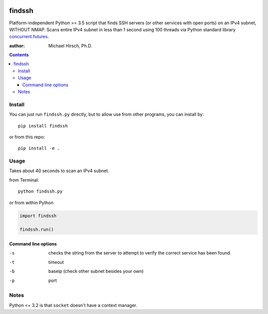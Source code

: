 .. image:: https://travis-ci.org/scivision/findssh.svg?branch=master
    :target: https://travis-ci.org/scivision/findssh

.. image:: https://coveralls.io/repos/github/scivision/findssh/badge.svg?branch=master
    :target: https://coveralls.io/github/scivision/findssh?branch=master

.. image:: https://ci.appveyor.com/api/projects/status/pk5ebkekh0u4q90t?svg=true
    :target: https://ci.appveyor.com/project/scivision/findssh

.. image:: https://img.shields.io/pypi/pyversions/findssh.svg
  :target: https://pypi.python.org/pypi/findssh
  :alt: Python versions (PyPI)

.. image::  https://img.shields.io/pypi/format/findssh.svg
  :target: https://pypi.python.org/pypi/findssh
  :alt: Distribution format (PyPI)

.. image:: https://api.codeclimate.com/v1/badges/c7409d3c78d12c3df14b/maintainability
   :target: https://codeclimate.com/github/scivision/findssh/maintainability
   :alt: Maintainability

=======
findssh
=======
Platform-independent Python >= 3.5 script that finds SSH servers (or other services with open ports) on an IPv4 subnet, WITHOUT NMAP.
Scans entire IPv4 subnet in less than 1 second using 100 threads via Python standard library
`concurrent.futures <https://docs.python.org/3/library/concurrent.futures.html>`_.

:author: Michael Hirsch, Ph.D.

.. contents::

Install
=======
You can just run ``findssh.py`` directly, but to allow use from other programs, you can install by::

    pip install findssh

or from this repo::

    pip install -e .


Usage
=======
Takes about 40 seconds to scan an IPv4 subnet.

from Terminal::

  python findssh.py

or from within Python

.. code:: python

    import findssh

    findssh.run()


Command line options
---------------------

-s  checks the string from the server to attempt to verify the correct service has been found.
-t  timeout
-b  baseip (check other subnet besides your own)
-p  port




Notes
=====
Python <= 3.2 is that ``socket`` doesn't have a context manager.
